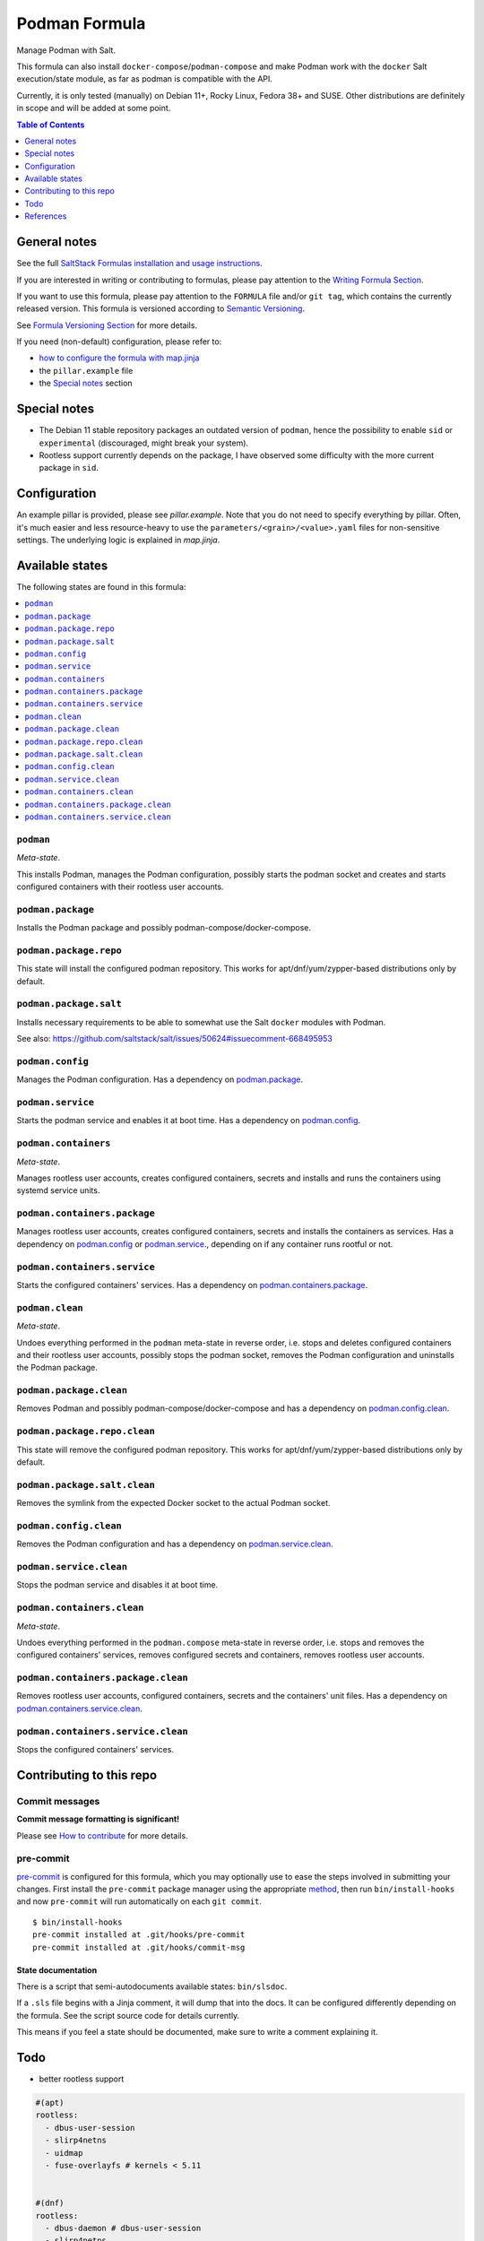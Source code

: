 .. _readme:

Podman Formula
==============

|img_sr| |img_pc|

.. |img_sr| image:: https://img.shields.io/badge/%20%20%F0%9F%93%A6%F0%9F%9A%80-semantic--release-e10079.svg
   :alt: Semantic Release
   :scale: 100%
   :target: https://github.com/semantic-release/semantic-release
.. |img_pc| image:: https://img.shields.io/badge/pre--commit-enabled-brightgreen?logo=pre-commit&logoColor=white
   :alt: pre-commit
   :scale: 100%
   :target: https://github.com/pre-commit/pre-commit

Manage Podman with Salt.

This formula can also install ``docker-compose``/``podman-compose`` and make Podman work with the ``docker`` Salt execution/state module, as far as podman is compatible with the API.

Currently, it is only tested (manually) on Debian 11+, Rocky Linux, Fedora 38+ and SUSE. Other distributions are definitely in scope and will be added at some point.

.. contents:: **Table of Contents**
   :depth: 1

General notes
-------------

See the full `SaltStack Formulas installation and usage instructions
<https://docs.saltproject.io/en/latest/topics/development/conventions/formulas.html>`_.

If you are interested in writing or contributing to formulas, please pay attention to the `Writing Formula Section
<https://docs.saltproject.io/en/latest/topics/development/conventions/formulas.html#writing-formulas>`_.

If you want to use this formula, please pay attention to the ``FORMULA`` file and/or ``git tag``,
which contains the currently released version. This formula is versioned according to `Semantic Versioning <http://semver.org/>`_.

See `Formula Versioning Section <https://docs.saltproject.io/en/latest/topics/development/conventions/formulas.html#versioning>`_ for more details.

If you need (non-default) configuration, please refer to:

- `how to configure the formula with map.jinja <map.jinja.rst>`_
- the ``pillar.example`` file
- the `Special notes`_ section

Special notes
-------------
* The Debian 11 stable repository packages an outdated version of ``podman``, hence the possibility to enable ``sid`` or ``experimental`` (discouraged, might break your system).
* Rootless support currently depends on the package, I have observed some difficulty with the more current package in ``sid``.

Configuration
-------------
An example pillar is provided, please see `pillar.example`. Note that you do not need to specify everything by pillar. Often, it's much easier and less resource-heavy to use the ``parameters/<grain>/<value>.yaml`` files for non-sensitive settings. The underlying logic is explained in `map.jinja`.


Available states
----------------

The following states are found in this formula:

.. contents::
   :local:


``podman``
^^^^^^^^^^
*Meta-state*.

This installs Podman,
manages the Podman configuration,
possibly starts the podman socket
and creates and starts configured containers
with their rootless user accounts.


``podman.package``
^^^^^^^^^^^^^^^^^^
Installs the Podman package and possibly podman-compose/docker-compose.


``podman.package.repo``
^^^^^^^^^^^^^^^^^^^^^^^
This state will install the configured podman repository.
This works for apt/dnf/yum/zypper-based distributions only by default.


``podman.package.salt``
^^^^^^^^^^^^^^^^^^^^^^^
Installs necessary requirements to be able to somewhat
use the Salt ``docker`` modules with Podman.

See also: https://github.com/saltstack/salt/issues/50624#issuecomment-668495953


``podman.config``
^^^^^^^^^^^^^^^^^
Manages the Podman configuration.
Has a dependency on `podman.package`_.


``podman.service``
^^^^^^^^^^^^^^^^^^
Starts the podman service and enables it at boot time.
Has a dependency on `podman.config`_.


``podman.containers``
^^^^^^^^^^^^^^^^^^^^^
*Meta-state*.

Manages rootless user accounts, creates configured
containers, secrets and installs and runs the containers
using systemd service units.


``podman.containers.package``
^^^^^^^^^^^^^^^^^^^^^^^^^^^^^
Manages rootless user accounts, creates configured
containers, secrets and installs the containers as services.
Has a dependency on `podman.config`_ or `podman.service`_.,
depending on if any container runs rootful or not.


``podman.containers.service``
^^^^^^^^^^^^^^^^^^^^^^^^^^^^^
Starts the configured containers' services.
Has a dependency on `podman.containers.package`_.


``podman.clean``
^^^^^^^^^^^^^^^^
*Meta-state*.

Undoes everything performed in the ``podman`` meta-state
in reverse order, i.e.
stops and deletes configured containers and their rootless user accounts,
possibly stops the podman socket,
removes the Podman configuration and
uninstalls the Podman package.


``podman.package.clean``
^^^^^^^^^^^^^^^^^^^^^^^^
Removes Podman and possibly podman-compose/docker-compose
and has a dependency on `podman.config.clean`_.


``podman.package.repo.clean``
^^^^^^^^^^^^^^^^^^^^^^^^^^^^^
This state will remove the configured podman repository.
This works for apt/dnf/yum/zypper-based distributions only by default.


``podman.package.salt.clean``
^^^^^^^^^^^^^^^^^^^^^^^^^^^^^
Removes the symlink from the expected Docker socket
to the actual Podman socket.


``podman.config.clean``
^^^^^^^^^^^^^^^^^^^^^^^
Removes the Podman configuration and has a
dependency on `podman.service.clean`_.


``podman.service.clean``
^^^^^^^^^^^^^^^^^^^^^^^^
Stops the podman service and disables it at boot time.


``podman.containers.clean``
^^^^^^^^^^^^^^^^^^^^^^^^^^^
*Meta-state*.

Undoes everything performed in the ``podman.compose`` meta-state
in reverse order, i.e.
stops and removes the configured containers' services,
removes configured secrets and containers,
removes rootless user accounts.


``podman.containers.package.clean``
^^^^^^^^^^^^^^^^^^^^^^^^^^^^^^^^^^^
Removes rootless user accounts, configured
containers, secrets and the containers' unit files.
Has a dependency on `podman.containers.service.clean`_.


``podman.containers.service.clean``
^^^^^^^^^^^^^^^^^^^^^^^^^^^^^^^^^^^
Stops the configured containers' services.



Contributing to this repo
-------------------------

Commit messages
^^^^^^^^^^^^^^^

**Commit message formatting is significant!**

Please see `How to contribute <https://github.com/saltstack-formulas/.github/blob/master/CONTRIBUTING.rst>`_ for more details.

pre-commit
^^^^^^^^^^

`pre-commit <https://pre-commit.com/>`_ is configured for this formula, which you may optionally use to ease the steps involved in submitting your changes.
First install  the ``pre-commit`` package manager using the appropriate `method <https://pre-commit.com/#installation>`_, then run ``bin/install-hooks`` and
now ``pre-commit`` will run automatically on each ``git commit``. ::

  $ bin/install-hooks
  pre-commit installed at .git/hooks/pre-commit
  pre-commit installed at .git/hooks/commit-msg

State documentation
~~~~~~~~~~~~~~~~~~~
There is a script that semi-autodocuments available states: ``bin/slsdoc``.

If a ``.sls`` file begins with a Jinja comment, it will dump that into the docs. It can be configured differently depending on the formula. See the script source code for details currently.

This means if you feel a state should be documented, make sure to write a comment explaining it.

Todo
----
* better rootless support

.. code-block:: yaml

   #(apt)
   rootless:
     - dbus-user-session
     - slirp4netns
     - uidmap
     - fuse-overlayfs # kernels < 5.11


   #(dnf)
   rootless:
     - dbus-daemon # dbus-user-session
     - slirp4netns
     - shadow-utils # uidmap

References
----------
* https://rootlesscontaine.rs
